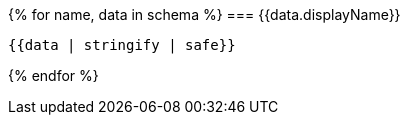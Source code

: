 {% for name, data in schema %}
=== {{data.displayName}}

[source,json]
----
{{data | stringify | safe}}
----

<<<
{% endfor %}

